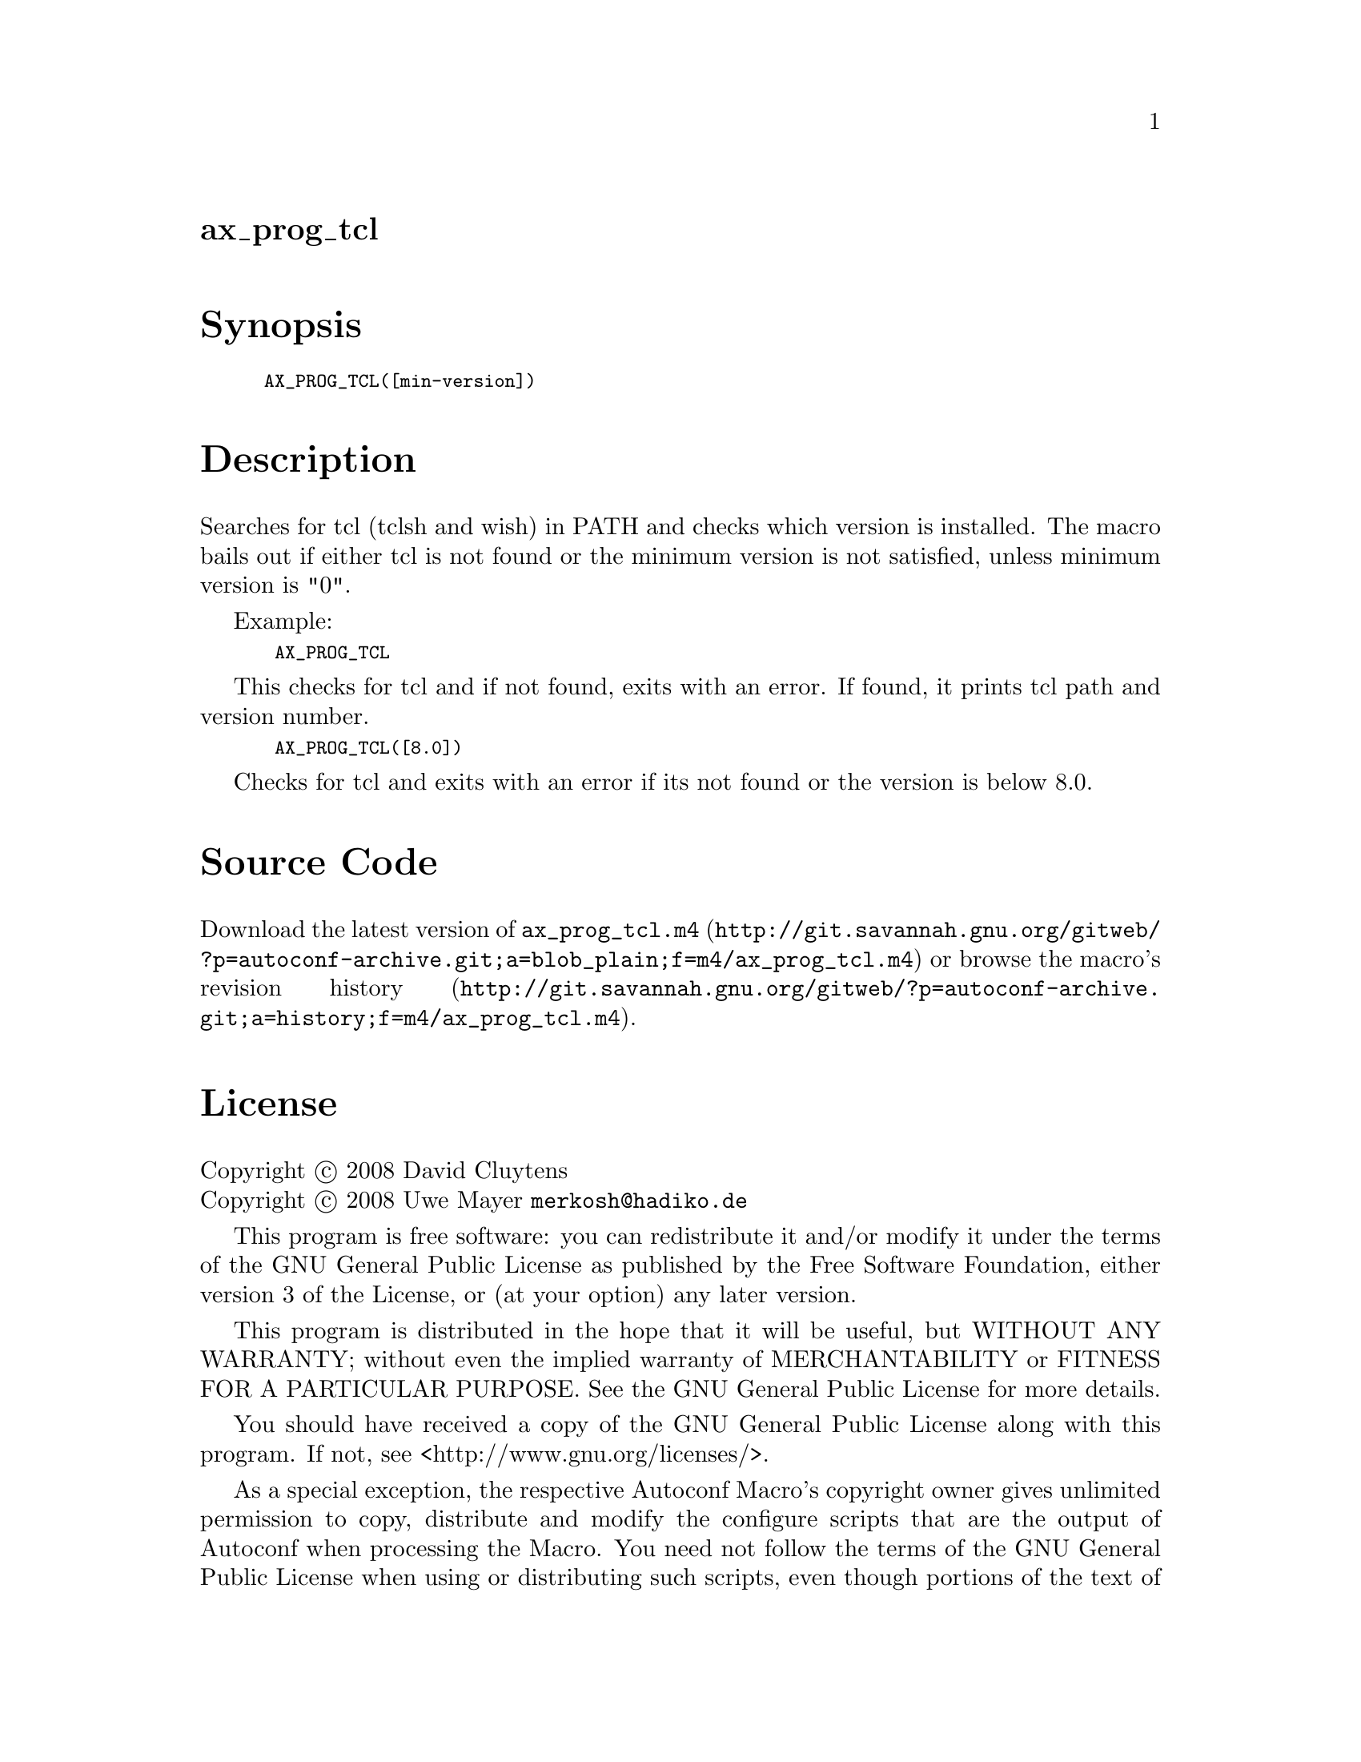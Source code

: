 @node ax_prog_tcl
@unnumberedsec ax_prog_tcl

@majorheading Synopsis

@smallexample
AX_PROG_TCL([min-version])
@end smallexample

@majorheading Description

Searches for tcl (tclsh and wish) in PATH and checks which version is
installed. The macro bails out if either tcl is not found or the minimum
version is not satisfied, unless minimum version is "0".

Example:

@smallexample
 AX_PROG_TCL
@end smallexample

This checks for tcl and if not found, exits with an error. If found, it
prints tcl path and version number.

@smallexample
 AX_PROG_TCL([8.0])
@end smallexample

Checks for tcl and exits with an error if its not found or the version
is below 8.0.

@majorheading Source Code

Download the
@uref{http://git.savannah.gnu.org/gitweb/?p=autoconf-archive.git;a=blob_plain;f=m4/ax_prog_tcl.m4,latest
version of @file{ax_prog_tcl.m4}} or browse
@uref{http://git.savannah.gnu.org/gitweb/?p=autoconf-archive.git;a=history;f=m4/ax_prog_tcl.m4,the
macro's revision history}.

@majorheading License

@w{Copyright @copyright{} 2008 David Cluytens} @* @w{Copyright @copyright{} 2008 Uwe Mayer @email{merkosh@@hadiko.de}}

This program is free software: you can redistribute it and/or modify it
under the terms of the GNU General Public License as published by the
Free Software Foundation, either version 3 of the License, or (at your
option) any later version.

This program is distributed in the hope that it will be useful, but
WITHOUT ANY WARRANTY; without even the implied warranty of
MERCHANTABILITY or FITNESS FOR A PARTICULAR PURPOSE. See the GNU General
Public License for more details.

You should have received a copy of the GNU General Public License along
with this program. If not, see <http://www.gnu.org/licenses/>.

As a special exception, the respective Autoconf Macro's copyright owner
gives unlimited permission to copy, distribute and modify the configure
scripts that are the output of Autoconf when processing the Macro. You
need not follow the terms of the GNU General Public License when using
or distributing such scripts, even though portions of the text of the
Macro appear in them. The GNU General Public License (GPL) does govern
all other use of the material that constitutes the Autoconf Macro.

This special exception to the GPL applies to versions of the Autoconf
Macro released by the Autoconf Archive. When you make and distribute a
modified version of the Autoconf Macro, you may extend this special
exception to the GPL to apply to your modified version as well.

